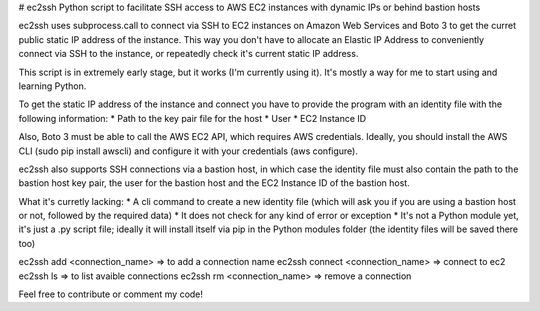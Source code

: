 # ec2ssh
Python script to facilitate SSH access to AWS EC2 instances with dynamic IPs or behind bastion hosts

ec2ssh uses subprocess.call to connect via SSH to EC2 instances on Amazon Web Services and Boto 3 to get the curret public static IP address of the instance.
This way you don't have to allocate an Elastic IP Address to conveniently connect via SSH to the instance, or repeatedly check it's current static IP address.

This script is in extremely early stage, but it works (I'm currently using it). It's mostly a way for me to start using and learning Python.

To get the static IP address of the instance and connect you have to provide the program with an identity file with the following information:  
* Path to the key pair file for the host
* User
* EC2 Instance ID

Also, Boto 3 must be able to call the AWS EC2 API, which requires AWS credentials. Ideally, you should install the AWS CLI (sudo pip install awscli) and configure it with your credentials (aws configure).

ec2ssh also supports SSH connections via a bastion host, in which case the identity file must also contain the path to the bastion host key pair, the user for the bastion host and the EC2 Instance ID of the bastion host.

What it's curretly lacking:  
* A cli command to create a new identity file (which will ask you if you are using a bastion host or not, followed by the required data)
* It does not check for any kind of error or exception
* It's not a Python module yet, it's just a .py script file; ideally it will install itself via pip in the Python modules folder (the identity files will be saved there too)

ec2ssh add <connection_name>        => to add a connection name
ec2ssh connect <connection_name>    => connect to ec2
ec2ssh ls                           => to list avaible connections
ec2ssh rm <connection_name>         => remove a connection

Feel free to contribute or comment my code!
